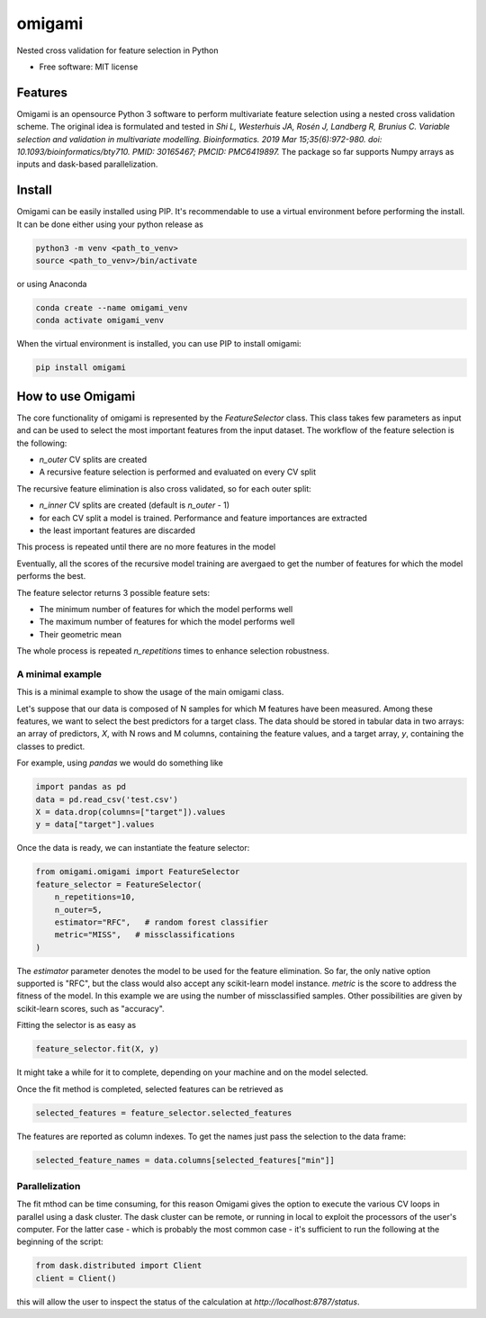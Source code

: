 =======
omigami
=======


.. image:: https://img.shields.io/pypi/v/omigami.svg
        :target: https://pypi.python.org/pypi/omigami

..
    .. image:: https://img.shields.io/travis/datarevenue-berlin/omigami.svg
        :target: https://travis-ci.org/datarevenue-berlin/omigami

..
    .. image:: https://readthedocs.org/projects/omigami/badge/?version=latest
        :target: https://omigami.readthedocs.io/en/latest/?badge=latest
        :alt: Documentation Status




Nested cross validation for feature selection in Python


* Free software: MIT license

..
     * Documentation: https://omigami.readthedocs.io.


Features
--------

Omigami is an opensource Python 3 software to perform multivariate feature selection
using a nested cross validation scheme. The original idea is formulated and tested
in *Shi L, Westerhuis JA, Rosén J, Landberg R, Brunius C. Variable selection and
validation in multivariate modelling. Bioinformatics. 2019 Mar 15;35(6):972-980.
doi: 10.1093/bioinformatics/bty710. PMID: 30165467; PMCID: PMC6419897.*
The package so far supports Numpy arrays as inputs and dask-based parallelization.


Install
-------

Omigami can be easily installed using PIP. It's recommendable to use a virtual
environment before performing the install. It can be done either using your python
release as

.. code-block:: bash

    python3 -m venv <path_to_venv>
    source <path_to_venv>/bin/activate

or using Anaconda

.. code-block:: bash

        conda create --name omigami_venv
        conda activate omigami_venv

When the virtual environment is installed, you can use PIP to install omigami:

.. code-block:: bash

        pip install omigami



How to use Omigami
------------------

The core functionality of omigami is represented by the `FeatureSelector` class.
This class takes few parameters as input and can be used to select the most important
features from the input dataset. The workflow of the feature selection is the following:

- `n_outer` CV splits are created
- A recursive feature selection is performed and evaluated on every CV split

The recursive feature elimination is also cross validated, so for each outer split:

- `n_inner` CV splits are created (default is `n_outer` - 1)
- for each CV split a model is trained. Performance and feature importances are extracted
- the least important features are discarded

This process is repeated until there are no more features in the model

Eventually, all the scores of the recursive model training are avergaed to get the number
of features for which the model performs the best.

The feature selector returns 3 possible feature sets:

- The minimum number of features for which the model performs well
- The maximum number of features for which the model performs well
- Their geometric mean

The whole process is repeated `n_repetitions` times to enhance selection robustness.

A minimal example
+++++++++++++++++
This is a minimal example to show the usage of the main omigami class.

Let's suppose that our data is composed of N samples for which M features have been
measured. Among these features, we want to select the best predictors for a target class.
The data should be stored in tabular data in two arrays: an array of predictors, `X`, with N rows and M columns,
containing the feature values, and a target array, `y`, containing the classes to predict.

For example, using `pandas` we would do something like

.. code-block:: python

        import pandas as pd
        data = pd.read_csv('test.csv')
        X = data.drop(columns=["target"]).values
        y = data["target"].values

Once the data is ready, we can instantiate the feature selector:

.. code-block:: python


        from omigami.omigami import FeatureSelector
        feature_selector = FeatureSelector(
            n_repetitions=10,
            n_outer=5,
            estimator="RFC",   # random forest classifier
            metric="MISS",   # missclassifications
        )

The `estimator` parameter denotes the model to be used for the feature elimination. So
far, the only native option supported is "RFC", but the class would also accept any scikit-learn
model instance.
`metric` is the score to address the fitness of the model. In this
example we are using the number of missclassified samples. Other possibilities are
given by scikit-learn scores, such as "accuracy".

Fitting the selector is as easy as

.. code-block:: python

        feature_selector.fit(X, y)

It might take a while for it to complete, depending on your machine and on the model
selected.

Once the fit method is completed, selected features can be retrieved as

.. code-block:: python

        selected_features = feature_selector.selected_features

The features are reported as column indexes. To get the names just pass the selection
to the data frame:

.. code-block:: python

        selected_feature_names = data.columns[selected_features["min"]]

Parallelization
+++++++++++++++
The fit mthod can be time consuming, for this reason Omigami gives the option
to execute the various CV loops in parallel using a dask cluster.
The dask cluster can be remote, or running in local to exploit the processors of
the user's computer.
For the latter case - which is probably the most common case - it's sufficient to run the following
at the beginning of the script:

.. code-block:: python

        from dask.distributed import Client
        client = Client()

this will allow the user to inspect the status of the calculation at `http://localhost:8787/status`.
